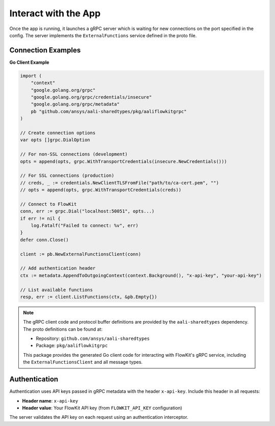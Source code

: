 .. _connect:

Interact with the App
=============================

Once the app is running, it launches a gRPC server which is waiting for new connections on the port specified in the config. The server implements the ``ExternalFunctions`` service defined in the proto file.

Connection Examples
-------------------

**Go Client Example**

.. code-block:: go

   import (
       "context"
       "google.golang.org/grpc"
       "google.golang.org/grpc/credentials/insecure"
       "google.golang.org/grpc/metadata"
       pb "github.com/ansys/aali-sharedtypes/pkg/aaliflowkitgrpc"
   )

   // Create connection options
   var opts []grpc.DialOption

   // For non-SSL connections (development)
   opts = append(opts, grpc.WithTransportCredentials(insecure.NewCredentials()))

   // For SSL connections (production)
   // creds, _ := credentials.NewClientTLSFromFile("path/to/ca-cert.pem", "")
   // opts = append(opts, grpc.WithTransportCredentials(creds))

   // Connect to FlowKit
   conn, err := grpc.Dial("localhost:50051", opts...)
   if err != nil {
       log.Fatalf("Failed to connect: %v", err)
   }
   defer conn.Close()

   client := pb.NewExternalFunctionsClient(conn)

   // Add authentication header
   ctx := metadata.AppendToOutgoingContext(context.Background(), "x-api-key", "your-api-key")

   // List available functions
   resp, err := client.ListFunctions(ctx, &pb.Empty{})

.. note::
   The gRPC client code and protocol buffer definitions are provided by the
   ``aali-sharedtypes`` dependency. The proto definitions can be found at:

   - Repository: ``github.com/ansys/aali-sharedtypes``
   - Package: ``pkg/aaliflowkitgrpc``

   This package provides the generated Go client code for interacting with
   FlowKit's gRPC service, including the ``ExternalFunctionsClient`` and all
   message types.

Authentication
--------------

Authentication uses API keys passed in gRPC metadata with the header ``x-api-key``. Include this header in all requests:

- **Header name**: ``x-api-key``
- **Header value**: Your FlowKit API key (from ``FLOWKIT_API_KEY`` configuration)

The server validates the API key on each request using an authentication interceptor.

